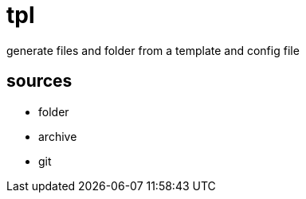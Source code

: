 = tpl

generate files and folder from a template and config file

== sources

* folder
* archive
* git
